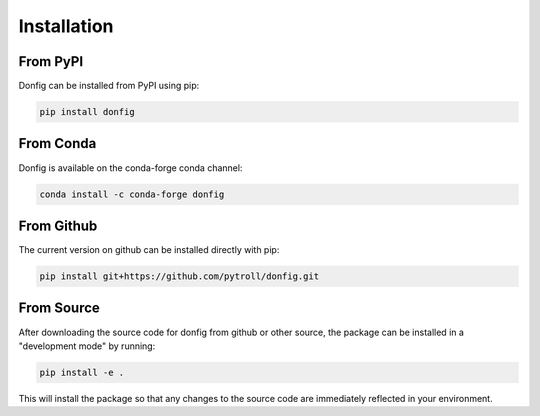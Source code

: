 Installation
============

From PyPI
---------

Donfig can be installed from PyPI using pip:

.. code-block:: bash

    pip install donfig

From Conda
----------

Donfig is available on the conda-forge conda channel:

.. code-block:: bash

    conda install -c conda-forge donfig

From Github
-----------

The current version on github can be installed directly with pip:

.. code-block:: bash

    pip install git+https://github.com/pytroll/donfig.git

From Source
-----------

After downloading the source code for donfig from github or other source,
the package can be installed in a "development mode" by running:

.. code-block:: bash

    pip install -e .

This will install the package so that any changes to the source code are
immediately reflected in your environment.
